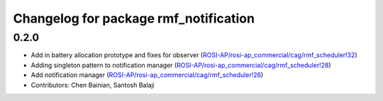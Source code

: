 ^^^^^^^^^^^^^^^^^^^^^^^^^^^^^^^^^^^^^^
Changelog for package rmf_notification
^^^^^^^^^^^^^^^^^^^^^^^^^^^^^^^^^^^^^^

0.2.0
-----
* Add in battery allocation prototype and fixes for observer (`ROSI-AP/rosi-ap_commercial/cag/rmf_scheduler!32 <https://gitlab.com/ROSI-AP/rosi-ap_commercial/cag/rmf_scheduler/-/merge_requests/32>`_)
* Adding singleton pattern to notification manager (`ROSI-AP/rosi-ap_commercial/cag/rmf_scheduler!28 <https://gitlab.com/ROSI-AP/rosi-ap_commercial/cag/rmf_scheduler/-/merge_requests/28>`_)
* Add notification manager (`ROSI-AP/rosi-ap_commercial/cag/rmf_scheduler!26 <https://gitlab.com/ROSI-AP/rosi-ap_commercial/cag/rmf_scheduler/-/merge_requests/26>`_)
* Contributors: Chen Bainian, Santosh Balaji

